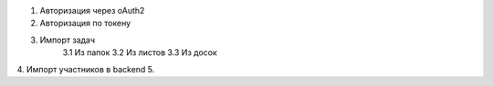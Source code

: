 1. Авторизация через oAuth2
2. Авторизация по токену
3. Импорт задач
    3.1 Из папок
    3.2 Из листов
    3.3 Из досок
4. Импорт участников в backend
5.